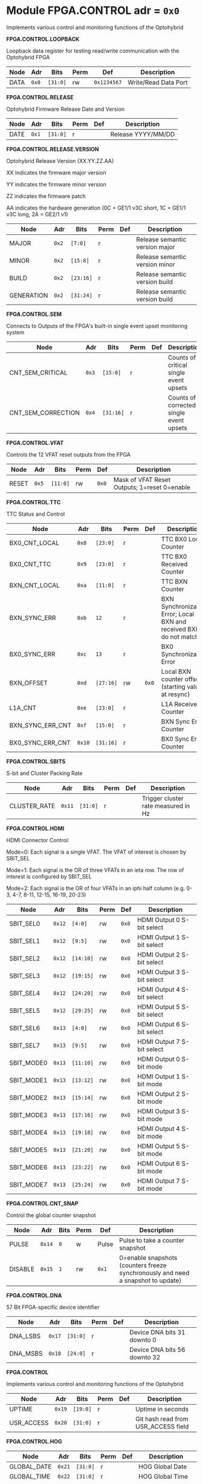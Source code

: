 #+OPTIONS: toc:5
#+OPTIONS: ^:nil

# START: ADDRESS_TABLE_VERSION :: DO NOT EDIT
# END: ADDRESS_TABLE_VERSION :: DO NOT EDIT

# START: ADDRESS_TABLE :: DO NOT EDIT

* Module FPGA.CONTROL 	 adr = ~0x0~

Implements various control and monitoring functions of the Optohybrid

*FPGA.CONTROL.LOOPBACK*

Loopback data register for testing read/write communication with the Optohybrid FPGA

|------------+------+---------+------+-----+----------------------------|
| Node       | Adr  | Bits    | Perm | Def | Description                |
|------------+------+---------+------+-----+----------------------------|
|DATA | ~0x0~ | ~[31:0]~ | rw | ~0x1234567~ | Write/Read Data Port | 
|------------+------+---------+-----+-----+----------------------------|

*FPGA.CONTROL.RELEASE*

Optohybrid Firmware Release Date and Version

|------------+------+---------+------+-----+----------------------------|
| Node       | Adr  | Bits    | Perm | Def | Description                |
|------------+------+---------+------+-----+----------------------------|
|DATE | ~0x1~ | ~[31:0]~ | r |  | Release YYYY/MM/DD | 
|------------+------+---------+-----+-----+----------------------------|

*FPGA.CONTROL.RELEASE.VERSION*

Optohybrid Release Version (XX.YY.ZZ.AA)                                                           

 XX indicates the firmware major version                                                           

 YY indicates the firmware minor version                                                           

 ZZ indicates the firmware patch                                                           

 AA indicates the hardware generation (0C = GE1/1 v3C short, 1C = GE1/1 v3C long, 2A = GE2/1 v1)                                                           

|------------+------+---------+------+-----+----------------------------|
| Node       | Adr  | Bits    | Perm | Def | Description                |
|------------+------+---------+------+-----+----------------------------|
|MAJOR | ~0x2~ | ~[7:0]~ | r |  | Release semantic version major | 
|------------+------+---------+-----+-----+----------------------------|
|MINOR | ~0x2~ | ~[15:8]~ | r |  | Release semantic version minor | 
|------------+------+---------+-----+-----+----------------------------|
|BUILD | ~0x2~ | ~[23:16]~ | r |  | Release semantic version build | 
|------------+------+---------+-----+-----+----------------------------|
|GENERATION | ~0x2~ | ~[31:24]~ | r |  | Release semantic version build | 
|------------+------+---------+-----+-----+----------------------------|

*FPGA.CONTROL.SEM*

Connects to Outputs of the FPGA's built-in single event upset monitoring system

|------------+------+---------+------+-----+----------------------------|
| Node       | Adr  | Bits    | Perm | Def | Description                |
|------------+------+---------+------+-----+----------------------------|
|CNT_SEM_CRITICAL | ~0x3~ | ~[15:0]~ | r |  | Counts of critical single event upsets | 
|------------+------+---------+-----+-----+----------------------------|
|CNT_SEM_CORRECTION | ~0x4~ | ~[31:16]~ | r |  | Counts of corrected single event upsets | 
|------------+------+---------+-----+-----+----------------------------|

*FPGA.CONTROL.VFAT*

Controls the 12 VFAT reset outputs from the FPGA

|------------+------+---------+------+-----+----------------------------|
| Node       | Adr  | Bits    | Perm | Def | Description                |
|------------+------+---------+------+-----+----------------------------|
|RESET | ~0x5~ | ~[11:0]~ | rw | ~0x0~ | Mask of VFAT Reset Outputs; 1=reset 0=enable | 
|------------+------+---------+-----+-----+----------------------------|

*FPGA.CONTROL.TTC*

TTC Status and Control

|------------+------+---------+------+-----+----------------------------|
| Node       | Adr  | Bits    | Perm | Def | Description                |
|------------+------+---------+------+-----+----------------------------|
|BX0_CNT_LOCAL | ~0x8~ | ~[23:0]~ | r |  | TTC BX0 Local Counter | 
|------------+------+---------+-----+-----+----------------------------|
|BX0_CNT_TTC | ~0x9~ | ~[23:0]~ | r |  | TTC BX0 Received Counter | 
|------------+------+---------+-----+-----+----------------------------|
|BXN_CNT_LOCAL | ~0xa~ | ~[11:0]~ | r |  | TTC BXN Counter | 
|------------+------+---------+-----+-----+----------------------------|
|BXN_SYNC_ERR | ~0xb~ | ~12~ | r |  | BXN Synchronization Error; Local BXN and received BXN do not match | 
|------------+------+---------+-----+-----+----------------------------|
|BX0_SYNC_ERR | ~0xc~ | ~13~ | r |  | BX0 Synchronization Error | 
|------------+------+---------+-----+-----+----------------------------|
|BXN_OFFSET | ~0xd~ | ~[27:16]~ | rw | ~0x0~ | Local BXN counter offset (starting value at resync) | 
|------------+------+---------+-----+-----+----------------------------|
|L1A_CNT | ~0xe~ | ~[23:0]~ | r |  | L1A Received Counter | 
|------------+------+---------+-----+-----+----------------------------|
|BXN_SYNC_ERR_CNT | ~0xf~ | ~[15:0]~ | r |  | BXN Sync Error Counter | 
|------------+------+---------+-----+-----+----------------------------|
|BX0_SYNC_ERR_CNT | ~0x10~ | ~[31:16]~ | r |  | BX0 Sync Error Counter | 
|------------+------+---------+-----+-----+----------------------------|

*FPGA.CONTROL.SBITS*

S-bit and Cluster Packing Rate

|------------+------+---------+------+-----+----------------------------|
| Node       | Adr  | Bits    | Perm | Def | Description                |
|------------+------+---------+------+-----+----------------------------|
|CLUSTER_RATE | ~0x11~ | ~[31:0]~ | r |  | Trigger cluster rate measured in Hz | 
|------------+------+---------+-----+-----+----------------------------|

*FPGA.CONTROL.HDMI*

HDMI Connector Control:                                                       

 Mode=0: Each signal is a single VFAT. The VFAT of interest is chosen by SBIT_SEL                                                       

 Mode=1: Each signal is the OR of three VFATs in an ieta row. The row of interest is configured by SBIT_SEL                                                       

 Mode=2: Each signal is the OR of four VFATs in an iphi half column (e.g. 0-3, 4-7, 8-11, 12-15, 16-19, 20-23)

|------------+------+---------+------+-----+----------------------------|
| Node       | Adr  | Bits    | Perm | Def | Description                |
|------------+------+---------+------+-----+----------------------------|
|SBIT_SEL0 | ~0x12~ | ~[4:0]~ | rw | ~0x0~ | HDMI Output 0 S-bit select | 
|------------+------+---------+-----+-----+----------------------------|
|SBIT_SEL1 | ~0x12~ | ~[9:5]~ | rw | ~0x0~ | HDMI Output 1 S-bit select | 
|------------+------+---------+-----+-----+----------------------------|
|SBIT_SEL2 | ~0x12~ | ~[14:10]~ | rw | ~0x0~ | HDMI Output 2 S-bit select | 
|------------+------+---------+-----+-----+----------------------------|
|SBIT_SEL3 | ~0x12~ | ~[19:15]~ | rw | ~0x0~ | HDMI Output 3 S-bit select | 
|------------+------+---------+-----+-----+----------------------------|
|SBIT_SEL4 | ~0x12~ | ~[24:20]~ | rw | ~0x0~ | HDMI Output 4 S-bit select | 
|------------+------+---------+-----+-----+----------------------------|
|SBIT_SEL5 | ~0x12~ | ~[29:25]~ | rw | ~0x0~ | HDMI Output 5 S-bit select | 
|------------+------+---------+-----+-----+----------------------------|
|SBIT_SEL6 | ~0x13~ | ~[4:0]~ | rw | ~0x0~ | HDMI Output 6 S-bit select | 
|------------+------+---------+-----+-----+----------------------------|
|SBIT_SEL7 | ~0x13~ | ~[9:5]~ | rw | ~0x0~ | HDMI Output 7 S-bit select | 
|------------+------+---------+-----+-----+----------------------------|
|SBIT_MODE0 | ~0x13~ | ~[11:10]~ | rw | ~0x0~ | HDMI Output 0 S-bit mode | 
|------------+------+---------+-----+-----+----------------------------|
|SBIT_MODE1 | ~0x13~ | ~[13:12]~ | rw | ~0x0~ | HDMI Output 1 S-bit mode | 
|------------+------+---------+-----+-----+----------------------------|
|SBIT_MODE2 | ~0x13~ | ~[15:14]~ | rw | ~0x0~ | HDMI Output 2 S-bit mode | 
|------------+------+---------+-----+-----+----------------------------|
|SBIT_MODE3 | ~0x13~ | ~[17:16]~ | rw | ~0x0~ | HDMI Output 3 S-bit mode | 
|------------+------+---------+-----+-----+----------------------------|
|SBIT_MODE4 | ~0x13~ | ~[19:18]~ | rw | ~0x0~ | HDMI Output 4 S-bit mode | 
|------------+------+---------+-----+-----+----------------------------|
|SBIT_MODE5 | ~0x13~ | ~[21:20]~ | rw | ~0x0~ | HDMI Output 5 S-bit mode | 
|------------+------+---------+-----+-----+----------------------------|
|SBIT_MODE6 | ~0x13~ | ~[23:22]~ | rw | ~0x0~ | HDMI Output 6 S-bit mode | 
|------------+------+---------+-----+-----+----------------------------|
|SBIT_MODE7 | ~0x13~ | ~[25:24]~ | rw | ~0x0~ | HDMI Output 7 S-bit mode | 
|------------+------+---------+-----+-----+----------------------------|

*FPGA.CONTROL.CNT_SNAP*

Control the global counter snapshot

|------------+------+---------+------+-----+----------------------------|
| Node       | Adr  | Bits    | Perm | Def | Description                |
|------------+------+---------+------+-----+----------------------------|
|PULSE | ~0x14~ | ~0~ | w | Pulse | Pulse to take a counter snapshot | 
|------------+------+---------+-----+-----+----------------------------|
|DISABLE | ~0x15~ | ~1~ | rw | ~0x1~ | 0=enable snapshots (counters freeze synchronously and need a snapshot to update) | 
|------------+------+---------+-----+-----+----------------------------|

*FPGA.CONTROL.DNA*

57 Bit FPGA-specific device identifier

|------------+------+---------+------+-----+----------------------------|
| Node       | Adr  | Bits    | Perm | Def | Description                |
|------------+------+---------+------+-----+----------------------------|
|DNA_LSBS | ~0x17~ | ~[31:0]~ | r |  | Device DNA bits 31 downto 0 | 
|------------+------+---------+-----+-----+----------------------------|
|DNA_MSBS | ~0x18~ | ~[24:0]~ | r |  | Device DNA bits 56 downto 32 | 
|------------+------+---------+-----+-----+----------------------------|

*FPGA.CONTROL*

Implements various control and monitoring functions of the Optohybrid

|------------+------+---------+------+-----+----------------------------|
| Node       | Adr  | Bits    | Perm | Def | Description                |
|------------+------+---------+------+-----+----------------------------|
|UPTIME | ~0x19~ | ~[19:0]~ | r |  | Uptime in seconds | 
|------------+------+---------+-----+-----+----------------------------|
|USR_ACCESS | ~0x20~ | ~[31:0]~ | r |  | Git hash read from USR_ACCESS field | 
|------------+------+---------+-----+-----+----------------------------|

*FPGA.CONTROL.HOG*

|------------+------+---------+------+-----+----------------------------|
| Node       | Adr  | Bits    | Perm | Def | Description                |
|------------+------+---------+------+-----+----------------------------|
|GLOBAL_DATE | ~0x21~ | ~[31:0]~ | r |  | HOG Global Date | 
|------------+------+---------+-----+-----+----------------------------|
|GLOBAL_TIME | ~0x22~ | ~[31:0]~ | r |  | HOG Global Time | 
|------------+------+---------+-----+-----+----------------------------|
|GLOBAL_VER | ~0x23~ | ~[31:0]~ | r |  | HOG Global Version | 
|------------+------+---------+-----+-----+----------------------------|
|GLOBAL_SHA | ~0x24~ | ~[31:0]~ | r |  | HOG Global SHA | 
|------------+------+---------+-----+-----+----------------------------|
|TOP_SHA | ~0x25~ | ~[31:0]~ | r |  | HOG Top SHA | 
|------------+------+---------+-----+-----+----------------------------|
|TOP_VER | ~0x26~ | ~[31:0]~ | r |  | HOG Top Version | 
|------------+------+---------+-----+-----+----------------------------|
|HOG_SHA | ~0x27~ | ~[31:0]~ | r |  | HOG SHA | 
|------------+------+---------+-----+-----+----------------------------|
|HOG_VER | ~0x28~ | ~[31:0]~ | r |  | HOG Version | 
|------------+------+---------+-----+-----+----------------------------|
|OH_SHA | ~0x29~ | ~[31:0]~ | r |  | OH SHA | 
|------------+------+---------+-----+-----+----------------------------|
|OH_VER | ~0x2a~ | ~[31:0]~ | r |  | OH Version | 
|------------+------+---------+-----+-----+----------------------------|
|FLAVOUR | ~0x2b~ | ~[31:0]~ | r |  | Flavor | 
|------------+------+---------+-----+-----+----------------------------|


* Module FPGA.ADC 	 adr = ~0x1000~

Connects to the Virtex-6 XADC and allows for reading of temperature, VCCINT, and VCCAUX voltages

*FPGA.ADC.CTRL*

|------------+------+---------+------+-----+----------------------------|
| Node       | Adr  | Bits    | Perm | Def | Description                |
|------------+------+---------+------+-----+----------------------------|
|OVERTEMP | ~0x1000~ | ~0~ | r |  | FPGA over temperature | 
|------------+------+---------+-----+-----+----------------------------|
|VCCAUX_ALARM | ~0x1000~ | ~1~ | r |  | FPGA VCCAUX Alarm | 
|------------+------+---------+-----+-----+----------------------------|
|VCCINT_ALARM | ~0x1000~ | ~2~ | r |  | FPGA VCCINT Alarm | 
|------------+------+---------+-----+-----+----------------------------|
|ADR_IN | ~0x1000~ | ~[9:3]~ | rw | ~0x0~ | XADC Addr In | 
|------------+------+---------+-----+-----+----------------------------|
|ENABLE | ~0x1000~ | ~10~ | rw | ~0x1~ | XADC Data In | 
|------------+------+---------+-----+-----+----------------------------|
|CNT_OVERTEMP | ~0x1000~ | ~[17:11]~ | r |  | Overtemperature counter | 
|------------+------+---------+-----+-----+----------------------------|
|CNT_VCCAUX_ALARM | ~0x1000~ | ~[24:18]~ | r |  | VCCAUX Alarm Counter | 
|------------+------+---------+-----+-----+----------------------------|
|CNT_VCCINT_ALARM | ~0x1000~ | ~[31:25]~ | r |  | VCCINT Alarm Counter | 
|------------+------+---------+-----+-----+----------------------------|
|DATA_IN | ~0x1001~ | ~[15:0]~ | rw | ~0x0~ | XADC Data In | 
|------------+------+---------+-----+-----+----------------------------|
|DATA_OUT | ~0x1001~ | ~[31:16]~ | r |  | XADC Data Out | 
|------------+------+---------+-----+-----+----------------------------|
|RESET | ~0x1002~ | ~0~ | w | Pulse | XADC Reset | 
|------------+------+---------+-----+-----+----------------------------|
|WR_EN | ~0x1003~ | ~0~ | w | Pulse | XADC Write Enable | 
|------------+------+---------+-----+-----+----------------------------|


* Module FPGA.TRIG 	 adr = ~0x2000~

Connects to the trigger control module

*FPGA.TRIG.CTRL*

Controls and monitors various parameters of the S-bit deserialization and cluster building.

|------------+------+---------+------+-----+----------------------------|
| Node       | Adr  | Bits    | Perm | Def | Description                |
|------------+------+---------+------+-----+----------------------------|
|VFAT_MASK | ~0x2000~ | ~[11:0]~ | rw | ~0x0~ | 12 bit mask of VFATs (1=off) | 
|------------+------+---------+-----+-----+----------------------------|
|SBIT_DEADTIME | ~0x2000~ | ~[27:24]~ | rw | ~0x7~ | Set programmable oneshot deadtime which applies to retriggers on individual VFAT channels | 
|------------+------+---------+-----+-----+----------------------------|
|ACTIVE_VFATS | ~0x2001~ | ~[11:0]~ | r |  | 12 bit list of VFATs with hits in this BX | 
|------------+------+---------+-----+-----+----------------------------|
|CNT_OVERFLOW | ~0x2002~ | ~[15:0]~ | r |  | Overflow Counter (more than 8 clusters in a bx) | 
|------------+------+---------+-----+-----+----------------------------|
|ALIGNED_COUNT_TO_READY | ~0x2002~ | ~[27:16]~ | rw | ~0x1FF~ | Number of link consecutive good frames required before the transmission unit is marked as good and S-bits can be produced | 
|------------+------+---------+-----+-----+----------------------------|
|SBIT_SOT_READY | ~0x2003~ | ~[11:0]~ | r |  | 12 bit list of VFATs with stable Start-of-frame pulses (in sync for a number of clock cycles) | 
|------------+------+---------+-----+-----+----------------------------|
|SBIT_SOT_UNSTABLE | ~0x2004~ | ~[11:0]~ | r |  | 12 bit list of VFATs with unstable Start-of-frame pulses (became misaligned after already achieving lock) | 
|------------+------+---------+-----+-----+----------------------------|

*FPGA.TRIG.CTRL.SBITS_MUX*

Multiplexed copy of Sbits from a selected VFAT

|------------+------+---------+------+-----+----------------------------|
| Node       | Adr  | Bits    | Perm | Def | Description                |
|------------+------+---------+------+-----+----------------------------|
|SBIT_MUX_SEL | ~0x200e~ | ~[8:4]~ | rw | ~0x10~ | Select a VFAT which will connect to the S-bit multiplexer | 
|------------+------+---------+-----+-----+----------------------------|
|SBITS_MUX_LSB | ~0x200f~ | ~[31:0]~ | r |  | Multiplexed S-bits 31 to 0 | 
|------------+------+---------+-----+-----+----------------------------|
|SBITS_MUX_MSB | ~0x2010~ | ~[31:0]~ | r |  | Multiplexed S-bits 63 to 32 | 
|------------+------+---------+-----+-----+----------------------------|

*FPGA.TRIG.CNT*

S-BIT Counters 

  Set CNT_PERSIST to 1 to accumulate. Otherwise the counters will automatically reset after a programmable time (default is 1 second). By default this time is 1 second, making these counters a rate counter in Hertz

|------------+------+---------+------+-----+----------------------------|
| Node       | Adr  | Bits    | Perm | Def | Description                |
|------------+------+---------+------+-----+----------------------------|
|VFAT0_SBITS | ~0x2017~ | ~[31:0]~ | r |  | VFAT 0 Counter | 
|------------+------+---------+-----+-----+----------------------------|
|VFAT1_SBITS | ~0x2018~ | ~[31:0]~ | r |  | VFAT 1 Counter | 
|------------+------+---------+-----+-----+----------------------------|
|VFAT2_SBITS | ~0x2019~ | ~[31:0]~ | r |  | VFAT 2 Counter | 
|------------+------+---------+-----+-----+----------------------------|
|VFAT3_SBITS | ~0x201a~ | ~[31:0]~ | r |  | VFAT 3 Counter | 
|------------+------+---------+-----+-----+----------------------------|
|VFAT4_SBITS | ~0x201b~ | ~[31:0]~ | r |  | VFAT 4 Counter | 
|------------+------+---------+-----+-----+----------------------------|
|VFAT5_SBITS | ~0x201c~ | ~[31:0]~ | r |  | VFAT 5 Counter | 
|------------+------+---------+-----+-----+----------------------------|
|VFAT6_SBITS | ~0x201d~ | ~[31:0]~ | r |  | VFAT 6 Counter | 
|------------+------+---------+-----+-----+----------------------------|
|VFAT7_SBITS | ~0x201e~ | ~[31:0]~ | r |  | VFAT 7 Counter | 
|------------+------+---------+-----+-----+----------------------------|
|VFAT8_SBITS | ~0x201f~ | ~[31:0]~ | r |  | VFAT 8 Counter | 
|------------+------+---------+-----+-----+----------------------------|
|VFAT9_SBITS | ~0x2020~ | ~[31:0]~ | r |  | VFAT 9 Counter | 
|------------+------+---------+-----+-----+----------------------------|
|VFAT10_SBITS | ~0x2021~ | ~[31:0]~ | r |  | VFAT 10 Counter | 
|------------+------+---------+-----+-----+----------------------------|
|VFAT11_SBITS | ~0x2022~ | ~[31:0]~ | r |  | VFAT 11 Counter | 
|------------+------+---------+-----+-----+----------------------------|
|RESET | ~0x202f~ | ~0~ | w | Pulse | Reset S-bit counters | 
|------------+------+---------+-----+-----+----------------------------|
|SBIT_CNT_PERSIST | ~0x2030~ | ~0~ | rw | ~0x0~ | 1=counters will persist until manually reset; |
|            |      |         |     |     |                                  0=counters will automatically reset at CNT_TIME | 
|------------+------+---------+-----+-----+----------------------------|
|SBIT_CNT_TIME_MAX | ~0x2031~ | ~[31:0]~ | rw | ~0x2638E98~ | Number of BX that the VFAT S-bit counters will count to before automatically resetting to zero | 
|------------+------+---------+-----+-----+----------------------------|
|CLUSTER_COUNT | ~0x2032~ | ~[31:0]~ | r |  | VFAT Cluster Counter (chamber) | 
|------------+------+---------+-----+-----+----------------------------|
|SBITS_OVER_64x0 | ~0x2036~ | ~[15:0]~ | r |  | More than 64 * 0 Sbits in a bx Counter | 
|------------+------+---------+-----+-----+----------------------------|
|SBITS_OVER_64x1 | ~0x2037~ | ~[15:0]~ | r |  | More than 64 * 1 Sbits in a bx Counter | 
|------------+------+---------+-----+-----+----------------------------|
|SBITS_OVER_64x2 | ~0x2038~ | ~[15:0]~ | r |  | More than 64 * 2 Sbits in a bx Counter | 
|------------+------+---------+-----+-----+----------------------------|
|SBITS_OVER_64x3 | ~0x2039~ | ~[15:0]~ | r |  | More than 64 * 3 Sbits in a bx Counter | 
|------------+------+---------+-----+-----+----------------------------|
|SBITS_OVER_64x4 | ~0x203a~ | ~[15:0]~ | r |  | More than 64 * 4 Sbits in a bx Counter | 
|------------+------+---------+-----+-----+----------------------------|
|SBITS_OVER_64x5 | ~0x203b~ | ~[15:0]~ | r |  | More than 64 * 5 Sbits in a bx Counter | 
|------------+------+---------+-----+-----+----------------------------|
|SBITS_OVER_64x6 | ~0x203c~ | ~[15:0]~ | r |  | More than 64 * 6 Sbits in a bx Counter | 
|------------+------+---------+-----+-----+----------------------------|
|SBITS_OVER_64x7 | ~0x203d~ | ~[15:0]~ | r |  | More than 64 * 7 Sbits in a bx Counter | 
|------------+------+---------+-----+-----+----------------------------|
|SBITS_OVER_64x8 | ~0x203e~ | ~[15:0]~ | r |  | More than 64 * 8 Sbits in a bx Counter | 
|------------+------+---------+-----+-----+----------------------------|
|SBITS_OVER_64x9 | ~0x203f~ | ~[15:0]~ | r |  | More than 64 * 9 Sbits in a bx Counter | 
|------------+------+---------+-----+-----+----------------------------|
|SBITS_OVER_64x10 | ~0x2040~ | ~[15:0]~ | r |  | More than 64 * 10 Sbits in a bx Counter | 
|------------+------+---------+-----+-----+----------------------------|
|SBITS_OVER_64x11 | ~0x2041~ | ~[15:0]~ | r |  | More than 64 * 11 Sbits in a bx Counter | 
|------------+------+---------+-----+-----+----------------------------|

*FPGA.TRIG.SBIT_MONITOR*

sbit monitor module which shows the first valid sbit clusters after a reset on the selected link

|------------+------+---------+------+-----+----------------------------|
| Node       | Adr  | Bits    | Perm | Def | Description                |
|------------+------+---------+------+-----+----------------------------|
|RESET | ~0x2090~ | ~[31:0]~ | w | Pulse | Reset the sbit monitor module and re-arm for triggering | 
|------------+------+---------+-----+-----+----------------------------|
|CLUSTER0 | ~0x2091~ | ~[15:0]~ | r |  | Last cluster 0 | 
|------------+------+---------+-----+-----+----------------------------|
|CLUSTER1 | ~0x2092~ | ~[15:0]~ | r |  | Last cluster 1 | 
|------------+------+---------+-----+-----+----------------------------|
|CLUSTER2 | ~0x2093~ | ~[15:0]~ | r |  | Last cluster 2 | 
|------------+------+---------+-----+-----+----------------------------|
|CLUSTER3 | ~0x2094~ | ~[15:0]~ | r |  | Last cluster 3 | 
|------------+------+---------+-----+-----+----------------------------|
|CLUSTER4 | ~0x2095~ | ~[15:0]~ | r |  | Last cluster 4 | 
|------------+------+---------+-----+-----+----------------------------|
|CLUSTER5 | ~0x2096~ | ~[15:0]~ | r |  | Last cluster 5 | 
|------------+------+---------+-----+-----+----------------------------|
|CLUSTER6 | ~0x2097~ | ~[15:0]~ | r |  | Last cluster 6 | 
|------------+------+---------+-----+-----+----------------------------|
|CLUSTER7 | ~0x2098~ | ~[15:0]~ | r |  | Last cluster 7 | 
|------------+------+---------+-----+-----+----------------------------|
|L1A_DELAY | ~0x20a0~ | ~[31:0]~ | r |  | Number of BX between this sbit and the subsequent L1A | 
|------------+------+---------+-----+-----+----------------------------|

*FPGA.TRIG.SBIT_HITMAP*

The Sbit hitmap module accumulates all incoming Sbits during a period of time

|------------+------+---------+------+-----+----------------------------|
| Node       | Adr  | Bits    | Perm | Def | Description                |
|------------+------+---------+------+-----+----------------------------|
|RESET | ~0x20b0~ | ~[31:0]~ | w | Pulse | Reset the accumulation registers | 
|------------+------+---------+-----+-----+----------------------------|
|ACQUIRE | ~0x20b1~ | ~0~ | rw | ~0x0~ | Sbits are accumulated as long as this flag is set | 
|------------+------+---------+-----+-----+----------------------------|
|VFAT0_MSB | ~0x20b2~ | ~[31:0]~ | r |  | Accumulator for Sbit 63 to 32 of VFAT0 | 
|------------+------+---------+-----+-----+----------------------------|
|VFAT0_LSB | ~0x20b3~ | ~[31:0]~ | r |  | Accumulator for Sbit 31 to 0 of VFAT0 | 
|------------+------+---------+-----+-----+----------------------------|
|VFAT1_MSB | ~0x20b4~ | ~[31:0]~ | r |  | Accumulator for Sbit 63 to 32 of VFAT1 | 
|------------+------+---------+-----+-----+----------------------------|
|VFAT1_LSB | ~0x20b5~ | ~[31:0]~ | r |  | Accumulator for Sbit 31 to 0 of VFAT1 | 
|------------+------+---------+-----+-----+----------------------------|
|VFAT2_MSB | ~0x20b6~ | ~[31:0]~ | r |  | Accumulator for Sbit 63 to 32 of VFAT2 | 
|------------+------+---------+-----+-----+----------------------------|
|VFAT2_LSB | ~0x20b7~ | ~[31:0]~ | r |  | Accumulator for Sbit 31 to 0 of VFAT2 | 
|------------+------+---------+-----+-----+----------------------------|
|VFAT3_MSB | ~0x20b8~ | ~[31:0]~ | r |  | Accumulator for Sbit 63 to 32 of VFAT3 | 
|------------+------+---------+-----+-----+----------------------------|
|VFAT3_LSB | ~0x20b9~ | ~[31:0]~ | r |  | Accumulator for Sbit 31 to 0 of VFAT3 | 
|------------+------+---------+-----+-----+----------------------------|
|VFAT4_MSB | ~0x20ba~ | ~[31:0]~ | r |  | Accumulator for Sbit 63 to 32 of VFAT4 | 
|------------+------+---------+-----+-----+----------------------------|
|VFAT4_LSB | ~0x20bb~ | ~[31:0]~ | r |  | Accumulator for Sbit 31 to 0 of VFAT4 | 
|------------+------+---------+-----+-----+----------------------------|
|VFAT5_MSB | ~0x20bc~ | ~[31:0]~ | r |  | Accumulator for Sbit 63 to 32 of VFAT5 | 
|------------+------+---------+-----+-----+----------------------------|
|VFAT5_LSB | ~0x20bd~ | ~[31:0]~ | r |  | Accumulator for Sbit 31 to 0 of VFAT5 | 
|------------+------+---------+-----+-----+----------------------------|
|VFAT6_MSB | ~0x20be~ | ~[31:0]~ | r |  | Accumulator for Sbit 63 to 32 of VFAT6 | 
|------------+------+---------+-----+-----+----------------------------|
|VFAT6_LSB | ~0x20bf~ | ~[31:0]~ | r |  | Accumulator for Sbit 31 to 0 of VFAT6 | 
|------------+------+---------+-----+-----+----------------------------|
|VFAT7_MSB | ~0x20c0~ | ~[31:0]~ | r |  | Accumulator for Sbit 63 to 32 of VFAT7 | 
|------------+------+---------+-----+-----+----------------------------|
|VFAT7_LSB | ~0x20c1~ | ~[31:0]~ | r |  | Accumulator for Sbit 31 to 0 of VFAT7 | 
|------------+------+---------+-----+-----+----------------------------|
|VFAT8_MSB | ~0x20c2~ | ~[31:0]~ | r |  | Accumulator for Sbit 63 to 32 of VFAT8 | 
|------------+------+---------+-----+-----+----------------------------|
|VFAT8_LSB | ~0x20c3~ | ~[31:0]~ | r |  | Accumulator for Sbit 31 to 0 of VFAT8 | 
|------------+------+---------+-----+-----+----------------------------|
|VFAT9_MSB | ~0x20c4~ | ~[31:0]~ | r |  | Accumulator for Sbit 63 to 32 of VFAT9 | 
|------------+------+---------+-----+-----+----------------------------|
|VFAT9_LSB | ~0x20c5~ | ~[31:0]~ | r |  | Accumulator for Sbit 31 to 0 of VFAT9 | 
|------------+------+---------+-----+-----+----------------------------|
|VFAT10_MSB | ~0x20c6~ | ~[31:0]~ | r |  | Accumulator for Sbit 63 to 32 of VFAT10 | 
|------------+------+---------+-----+-----+----------------------------|
|VFAT10_LSB | ~0x20c7~ | ~[31:0]~ | r |  | Accumulator for Sbit 31 to 0 of VFAT10 | 
|------------+------+---------+-----+-----+----------------------------|
|VFAT11_MSB | ~0x20c8~ | ~[31:0]~ | r |  | Accumulator for Sbit 63 to 32 of VFAT11 | 
|------------+------+---------+-----+-----+----------------------------|
|VFAT11_LSB | ~0x20c9~ | ~[31:0]~ | r |  | Accumulator for Sbit 31 to 0 of VFAT11 | 
|------------+------+---------+-----+-----+----------------------------|

*FPGA.TRIG.CTRL*

Controls and monitors various parameters of the S-bit deserialization and cluster building.

|------------+------+---------+------+-----+----------------------------|
| Node       | Adr  | Bits    | Perm | Def | Description                |
|------------+------+---------+------+-----+----------------------------|
|SBIT_SOT_INVALID_BITSKIP | ~0x20e2~ | ~[11:0]~ | r |  | 12 bit list of VFATs with a invalid bitskip counter for Start-of-frame pulses | 
|------------+------+---------+-----+-----+----------------------------|

# END: ADDRESS_TABLE :: DO NOT EDIT
